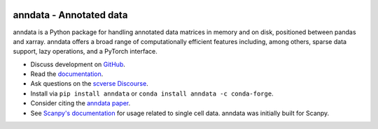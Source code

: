 |Stars| |PyPI| |PyPIDownloadsTotal| |PyPIDownloadsMonth| |Conda| |Docs| |Build Status| |Coverage|

.. |Stars| image:: https://img.shields.io/github/stars/scverse/anndata?logo=GitHub&color=yellow
   :target: https://github.com/scverse/anndata/stargazers
.. |PyPI| image:: https://img.shields.io/pypi/v/anndata.svg
   :target: https://pypi.org/project/anndata
.. |PyPIDownloadsTotal| image:: https://pepy.tech/badge/anndata
   :target: https://pepy.tech/project/anndata
.. |PyPIDownloadsMonth| image:: https://img.shields.io/pypi/dm/scanpy?logo=PyPI&color=blue
   :target: https://pypi.org/project/anndata
.. |Conda| image:: https://img.shields.io/conda/vn/conda-forge/anndata.svg
   :target: https://anaconda.org/conda-forge/anndata
.. |Docs| image:: https://readthedocs.com/projects/icb-anndata/badge/?version=latest
   :target: https://anndata.readthedocs.io
.. |Build Status| image:: https://dev.azure.com/scverse/anndata/_apis/build/status/scverse.anndata?branchName=master
   :target: https://dev.azure.com/scverse/anndata/_build
.. |Coverage| image:: https://codecov.io/gh/scverse/anndata/branch/master/graph/badge.svg?token=IN1mJN1Wi8
   :target: https://codecov.io/gh/scverse/anndata

.. use URL instead of path here so PyPI can render it

.. image:: https://raw.githubusercontent.com/scverse/anndata/master/docs/_static/img/anndata_schema.svg
   :align: right
   :width: 350px

.. after image

anndata - Annotated data
========================

anndata is a Python package for handling annotated data matrices in memory and on disk, positioned between pandas and xarray. anndata offers a broad range of computationally efficient features including, among others, sparse data support, lazy operations, and a PyTorch interface.

* Discuss development on `GitHub <https://github.com/scverse/anndata>`_.
* Read the `documentation <https://anndata.readthedocs.io>`_.
* Ask questions on the `scverse Discourse <https://discourse.scverse.org>`_.
* Install via ``pip install anndata`` or ``conda install anndata -c conda-forge``.
* Consider citing the `anndata paper <https://doi.org/10.1101/2021.12.16.473007>`__.
* See `Scanpy's documentation <https://scanpy.readthedocs.io/>`__ for usage
  related to single cell data. anndata was initially built for Scanpy.

